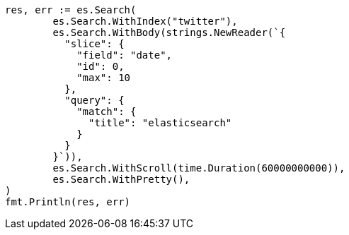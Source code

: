 // Generated from search-request-scroll_fdcaba9547180439ff4b6275034a5170_test.go
//
[source, go]
----
res, err := es.Search(
	es.Search.WithIndex("twitter"),
	es.Search.WithBody(strings.NewReader(`{
	  "slice": {
	    "field": "date",
	    "id": 0,
	    "max": 10
	  },
	  "query": {
	    "match": {
	      "title": "elasticsearch"
	    }
	  }
	}`)),
	es.Search.WithScroll(time.Duration(60000000000)),
	es.Search.WithPretty(),
)
fmt.Println(res, err)
----

